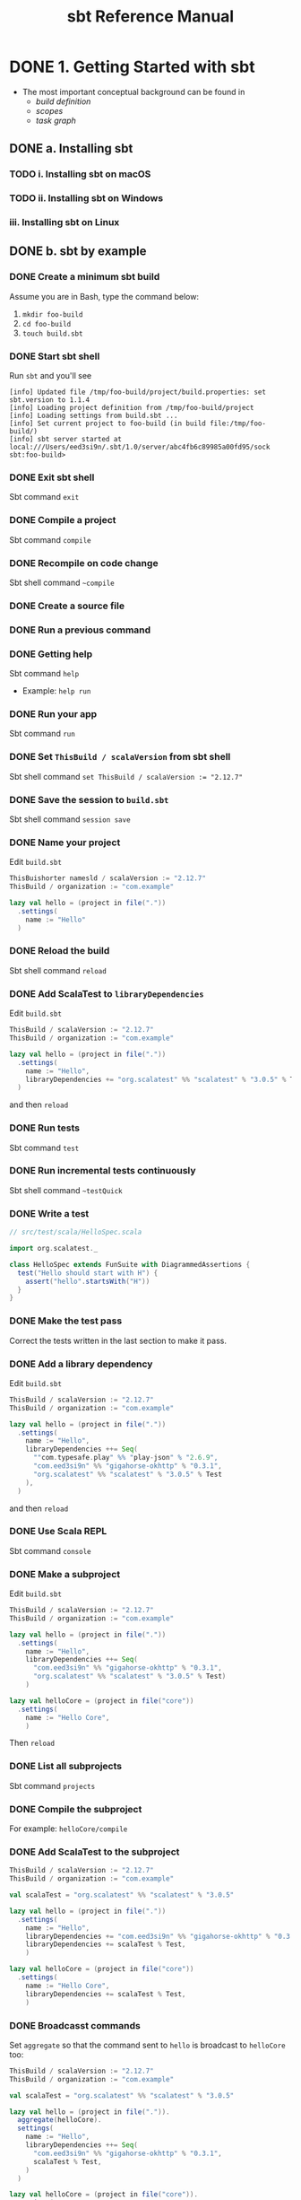 #+TITLE: sbt Reference Manual
#+VERSION: 1.x (1.3.4)
#+STARTUP: entitiespretty

* DONE 1. Getting Started with sbt
  CLOSED: [2017-12-21 Thu 05:26]
  - The most important conceptual background can be found in
    + /build definition/
    + /scopes/
    + /task graph/

** DONE a. Installing sbt
   CLOSED: [2017-12-21 Thu 17:50]
*** TODO i. Installing sbt on macOS
*** TODO ii. Installing sbt on Windows
*** iii. Installing sbt on Linux

** DONE b. sbt by example
   CLOSED: [2019-08-09 Fri 15:17]
*** DONE Create a minimum sbt build
    CLOSED: [2019-08-07 Wed 16:31]
    Assume you are in Bash, type the command below:
    1. ~mkdir foo-build~
    2. ~cd foo-build~
    3. ~touch build.sbt~

*** DONE Start sbt shell
    CLOSED: [2019-08-07 Wed 16:32]
    Run ~sbt~ and you'll see
    #+begin_src text
      [info] Updated file /tmp/foo-build/project/build.properties: set sbt.version to 1.1.4
      [info] Loading project definition from /tmp/foo-build/project
      [info] Loading settings from build.sbt ...
      [info] Set current project to foo-build (in build file:/tmp/foo-build/)
      [info] sbt server started at local:///Users/eed3si9n/.sbt/1.0/server/abc4fb6c89985a00fd95/sock
      sbt:foo-build>
    #+end_src

*** DONE Exit sbt shell
    CLOSED: [2019-08-07 Wed 17:32]
    Sbt command ~exit~

*** DONE Compile a project
    CLOSED: [2019-08-07 Wed 17:32]
    Sbt command ~compile~

*** DONE Recompile on code change
    CLOSED: [2019-08-07 Wed 17:33]
    Sbt shell command ~~compile~

*** DONE Create a source file
    CLOSED: [2019-08-07 Wed 17:34]

*** DONE Run a previous command
    CLOSED: [2019-08-07 Wed 17:34]

*** DONE Getting help
    CLOSED: [2019-08-07 Wed 17:34]
    Sbt command ~help~

    - Example: ~help run~

*** DONE Run your app
    CLOSED: [2019-08-07 Wed 17:35]
    Sbt command ~run~

*** DONE Set ~ThisBuild / scalaVersion~ from sbt shell
    CLOSED: [2019-08-07 Wed 17:35]
    Sbt shell command ~set ThisBuild / scalaVersion := "2.12.7"~

*** DONE Save the session to =build.sbt=
    CLOSED: [2019-08-07 Wed 17:36]
    Sbt shell command ~session save~

*** DONE Name your project
    CLOSED: [2019-08-07 Wed 17:37]
    Edit =build.sbt=
    #+begin_src scala
      ThisBuishorter namesld / scalaVersion := "2.12.7"
      ThisBuild / organization := "com.example"

      lazy val hello = (project in file("."))
        .settings(
          name := "Hello"
        )
    #+end_src

*** DONE Reload the build
    CLOSED: [2019-08-07 Wed 17:39]
    Sbt shell command ~reload~

*** DONE Add ScalaTest to ~libraryDependencies~
    CLOSED: [2019-08-07 Wed 17:41]
    Edit =build.sbt=
    #+begin_src scala
      ThisBuild / scalaVersion := "2.12.7"
      ThisBuild / organization := "com.example"

      lazy val hello = (project in file("."))
        .settings(
          name := "Hello",
          libraryDependencies += "org.scalatest" %% "scalatest" % "3.0.5" % Test,
        )
    #+end_src

    and then ~reload~

*** DONE Run tests
    CLOSED: [2019-08-07 Wed 17:41]
    Sbt command ~test~

*** DONE Run incremental tests continuously
    CLOSED: [2019-08-07 Wed 17:41]
    Sbt shell command ~~testQuick~

*** DONE Write a test
    CLOSED: [2019-08-07 Wed 17:43]
    #+begin_src scala
      // src/test/scala/HelloSpec.scala

      import org.scalatest._

      class HelloSpec extends FunSuite with DiagrammedAssertions {
        test("Hello should start with H") {
          assert("hello".startsWith("H"))
        }
      }
    #+end_src

*** DONE Make the test pass
    CLOSED: [2019-08-07 Wed 17:43]
    Correct the tests written in the last section to make it pass.

*** DONE Add a library dependency
    CLOSED: [2019-08-07 Wed 17:46]
    Edit =build.sbt=
    #+begin_src scala
      ThisBuild / scalaVersion := "2.12.7"
      ThisBuild / organization := "com.example"

      lazy val hello = (project in file("."))
        .settings(
          name := "Hello",
          libraryDependencies ++= Seq(
            ""com.typesafe.play" %% "play-json" % "2.6.9",
            "com.eed3si9n" %% "gigahorse-okhttp" % "0.3.1",
            "org.scalatest" %% "scalatest" % "3.0.5" % Test
          ),
        )
    #+end_src

    and then ~reload~

*** DONE Use Scala REPL
    CLOSED: [2019-08-07 Wed 17:48]
    Sbt command ~console~

*** DONE Make a subproject
    CLOSED: [2019-08-07 Wed 17:49]
    Edit =build.sbt=
    #+begin_src scala
      ThisBuild / scalaVersion := "2.12.7"
      ThisBuild / organization := "com.example"

      lazy val hello = (project in file("."))
        .settings(
          name := "Hello",
          libraryDependencies ++= Seq(
            "com.eed3si9n" %% "gigahorse-okhttp" % "0.3.1",
            "org.scalatest" %% "scalatest" % "3.0.5" % Test)
          )

      lazy val helloCore = (project in file("core"))
        .settings(
          name := "Hello Core",
          )
    #+end_src
    Then ~reload~

*** DONE List all subprojects
    CLOSED: [2019-08-07 Wed 17:50]
    Sbt command ~projects~

*** DONE Compile the subproject
    CLOSED: [2019-08-08 Thu 14:52]
    For example: ~helloCore/compile~

*** DONE Add ScalaTest to the subproject
    CLOSED: [2019-08-08 Thu 14:53]
    #+begin_src scala
      ThisBuild / scalaVersion := "2.12.7"
      ThisBuild / organization := "com.example"

      val scalaTest = "org.scalatest" %% "scalatest" % "3.0.5"

      lazy val hello = (project in file("."))
        .settings(
          name := "Hello",
          libraryDependencies += "com.eed3si9n" %% "gigahorse-okhttp" % "0.3.1",
          libraryDependencies += scalaTest % Test,
          )

      lazy val helloCore = (project in file("core"))
        .settings(
          name := "Hello Core",
          libraryDependencies += scalaTest % Test,
          )
    #+end_src

*** DONE Broadcasst commands
    CLOSED: [2019-08-08 Thu 14:59]
    Set ~aggregate~ so that the command sent to ~hello~ is broadcast to ~helloCore~ too:
    #+begin_src scala
      ThisBuild / scalaVersion := "2.12.7"
      ThisBuild / organization := "com.example"

      val scalaTest = "org.scalatest" %% "scalatest" % "3.0.5"

      lazy val hello = (project in file(".")).
        aggregate(helloCore).
        settings(
          name := "Hello",
          libraryDependencies ++= Seq(
            "com.eed3si9n" %% "gigahorse-okhttp" % "0.3.1",
            scalaTest % Test,
          )
        )

      lazy val helloCore = (project in file("core")).
        settings(
          name := "Hello Core",
          libraryDependencies += scalaTest % Test,
        )
    #+end_src
    After ~reload~, ~testQuick~ now runs on both subprojects.

*** DONE Make hello depend on helloCore
    CLOSED: [2019-08-09 Fri 13:24]
    Add ~dependesOn(...)~ to a project (also move Gigahorse dependency to ~helloCore~):
    #+begin_src scala
      ThisBuild / scalaVersion := "2.12.7"
      ThisBuild / organization := "com.example"

      val scalaTest = "org.scalatest" %% "scalatest" % "3.0.5"

      lazy val hello = (project in file("."))
        .aggregate(helloCore)
        .dependsOn(helloCore)
        .settings(
          name := "Hello",
          libraryDependencies += scalaTest % Test,
          )

      lazy val helloCore = (project in file("core"))
        .settings(
          name := "Hello Core",
          libraryDependencies += "com.eed3si9n" %% "gigahorse-okhttp" % "0.3.1",
          libraryDependencies += scalaTest % Test,
          )
    #+end_src

*** DONE Parse JSON using Play JSON
    CLOSED: [2019-08-09 Fri 13:25]
    Add ~"com.typesafe.play" %% "play-json" % "2.6.9"~
    After ~reload~,
    + add ~core/src/main/scala/example/core/Weather.scala~:
      #+begin_src scala
        package example.core

        import gigahorse._, support.okhttp.Gigahorse
        import scala.concurrent._, duration._
        import play.api.libs.json._

        object Weather {
          lazy val http = Gigahorse.http(Gigahorse.config)

          def weather: Future[String] = {
            val baseUrl = "https://www.metaweather.com/api/location"
            val locUrl = baseUrl + "/search/"
            val weatherUrl = baseUrl + "/%s/"
            val rLoc = Gigahorse.url(locUrl).
              get.
              addQueryString("query" -> "New York")

            import ExecutionContext.Implicits.global

            // TODO: from Jian -- I don't like the `get`'s below
            for {
              loc <- http.run(rLoc, parse)
              woeid = (loc \ 0  \ "woeid").get
              rWeather = Gigahorse.url(weatherUrl format woeid).get
              weather <- http.run(rWeather, parse)
            } yield (weather \\ "weather_state_name")(0).as[String].toLowerCase
          }

          private def parse = Gigahorse.asString andThen Json.parse
        }
      #+end_src

    + change ~src/main/scala/example/Hello.scala~ as follows:
      #+begin_src scala
        package example

        import scala.concurrent._, duration._
        import core.Weather

        object Hello extends App {
          val w = Await.result(Weather.weather, 10.seconds)
          println(s"Hello! The weather in New York is $w.")
          Weather.http.close()
        }
      #+end_src

    + Finally, run it with ~run~.

*** DONE Add sbt-native-packger plugin
    CLOSED: [2019-08-09 Fri 14:28]
    1. Create =project/plugins.sbt=:
       #+begin_src scala
         addSbtPlugin("com.typesafe.sbt" % "sbt-native-packager" % "1.3.4")
       #+end_src

    2. Edit =build.sbt= as follows to add ~JavaAppPackaging~:
       #+begin_src scala
         ThisBuild / scalaVersion := "2.12.7"
         ThisBuild / organization := "com.example"

         val scalaTest = "org.scalatest" %% "scalatest" % "3.0.5"
         val gigahorse = "com.eed3si9n" %% "gigahorse-okhttp" % "0.3.1"
         val playJson  = "com.typesafe.play" %% "play-json" % "2.6.9"

         lazy val hello = (project in file("."))
           .aggregate(helloCore)
           .dependsOn(helloCore)
           .enablePlugins(JavaAppPackaging)
           .settings(
             name := "Hello",
             libraryDependencies += scalaTest % Test,
             )

         lazy val helloCore = (project in file("core"))
           .settings(
             name := "Hello Core",
             libraryDependencies ++= Seq(gigahorse, playJson),
             libraryDependencies += scalaTest % Test,
             )
       #+end_src

*** DONE Reload and create a =.zip= distribution
    CLOSED: [2019-08-09 Fri 14:33]
    ~reload~ and then ~dist~
    Here is how you can run:
    #+begin_src bash
      cd /tmp/someother
      unzip -o -d /tmp/someother /tmp/foo-build/target/universal/hello-0.1.0-SNAPSHOT.zip
      ./hello-0.1.0-SNAPSHOT/bin/hello
    #+end_src

*** DONE Dockerize your app =???=
    CLOSED: [2019-08-09 Fri 14:34]
    1. Sbt command ~Docker/publishLocal~
    2. Run it ~docker run hello:0.1.0-SNAPSHOT~
*** DONE Set the version
    CLOSED: [2019-08-09 Fri 14:38]
    Add ~ThisBuild /version := "0.1.0"~

*** DONE Switch scalaVersion temporarily
    CLOSED: [2019-08-09 Fri 15:01]
    Sbt shell command like ~++2.11.12!~ can force the version.
    Run ~scalaVersion~ to check current version, and you'll see:.
    #+begin_src scala
      scalaVersion
      // [info] helloCore / scalaVersion
      // [info]  2.11.12
      // [info] scalaVersion
      // [info]  2.11.12 scalaVersion
      // [info] 2.12.7
    #+end_src

    The temporary ~scalaVersion~ will go away after ~reload~.
*** DONE Inspect the dist task =???=
    CLOSED: [2019-08-09 Fri 15:13]
    To find out more about ~dist~, try ~help~ and ~inspect~:
    #+begin_src scala
      help dist
      // Creates the distribution packages.

      inspect dist
      // TODO: ???

      inspect tree dist  // Call `inspect` recursively on the dependency tasks
      // [info] dist = Task[java.io.File]
      // [info]   +-Universal / dist = Task[java.io.File]
      // ....
    #+end_src

*** DONE Batch mode
    CLOSED: [2019-08-09 Fri 15:14]
    ~sbt clean "testOnly HelloSpec"~

*** DONE sbt new command
    CLOSED: [2019-08-09 Fri 15:17]
    Quickly setup a simple "Hello world" build.
    ~sbt new sbt/scala-seed.g8~
    It will ask you the project name.

*** DONE Credits
    CLOSED: [2019-08-09 Fri 15:15]
    This page is based on the [[https://www.scalawilliam.com/essential-sbt/][Essential sbt]] tutorial written by William "Scala William" Narmontas.

** DONE c. Directory structure
   CLOSED: [2019-08-09 Fri 15:36]
   - Base directory :: the directory containing the project.

   - Source code :: /sbt/ uses the same directory structure as /Maven/ for source
                    files by default (all paths are relative to the base
                    directory).

     + Source code directory structure
       #+BEGIN_SRC text
         src/
           main/
             resources/
                <files to include in main jar here>
             scala/
                <main Scala sources>
             java/
                <main Java sources>

           test/
             resources
                <files to include in test jar here>
             scala/
                <test Scala sources>
             java/
                <test Java sources>
       #+END_SRC

     + Other directories in ~src/~ will be ignored.
       Additionally, all hidden directories will be ignored.

     + You can also put =.scala= files in the base directory.
       This is usually for small projects.

       =From Jian= I will NEVER do this with project source file. However,
       see below!!!

     + Put =.scala= files in base directory is NOT ONLY an odd trick.
       It becomes relevant later.
       TODO =IMPORTANT=

   - *sbt build definition files*
     =build.sbt= (actually any files named with =.sbt= extension) in the
     project's base directory.

   - *Build support files*
     In addition to =build.sbt=, =project= directory can contain =.scala= files
     that defines helper objects and one-off plugins.
     TODO See /organizing the build/ for more.

   - *Build products*
     Generated files (compiled classes, packaged jars, managed files, caches, and
     documentation) will be written to the =target= directory by default.

   - *Configuring version control*
     Add ~target/~ to =.gitignore=
     _Note:_ =IMPORTANT=-
     + this deliberately has _a trailing ~/~ (to match only directories)_
       and
     + it deliberately has _NO leading ~/~ (to match =project/target/= in
       addition to plain =target/=)_.

** DONE d. Running
   CLOSED: [2019-08-12 Mon 15:33]
   - *sbt shell*
     + Use ~sbt~ command to get into /sbt shell/.

       Inside /sbt shell/, you can type in sbt commands like ~compile~, ~run~,
       etc.

   - *Batch mode*
     In you system shell, type ~sbt~, and then specify a _space-separated list_ of
     /sbt commands/ as arguments.
       If a /sbt command/ needs arguments, enclose this command and its argument
     in quotes as one string, and pass this string as one argument of the ~sbt~
     command. sbt by enclosing them in quotes.

     * For example, ~sbt clean compile "testOnly TestA testB"~. Here we have
       * _THREE commands_
       * the last command ~testOnly~ has _TWO arguments_.

     * NOTE:
       Running in /batch mode/ requires JVM spinup and JIT each time, so your build
       will run _much slower_.

       + For day-to-day coding, we recommend
         - using the /sbt shell/
           or
         - /Continuous build and test feature/ described below.

       + Beginning in sbt 0.13.16, using /batch mode/ in sbt will issue an
         informational startup message,
         #+begin_src text
           [info] Executing in batch mode. For better performance use sbt's shell
           ...
         #+end_src
         =IMPORTANT=
         Use ~supressSbtShellNotification := true~ to supress this!

   - *Continuous build and test*
     + Type in a =~= prefixed prefixed command, and press <Enter>. Then the
       command after =~= will run automatically when one or more source files
       change.

     + Press <Enter> again to stop watching for changes.
       =IMPORTANT=

     + This feature can be used with either /sbt shell/ or /batch mode/.
       =from Jian= ??? Why can I use it in /batch mode/???

     + TODO See /Triggered Execution/ for more details.

   - *Common commands*
     For a more complete list, see /Command Line Reference/.
     | ~clean~	           | Deletes all generated files (in the target directory).   |
     |---------------------+----------------------------------------------------------|
     | ~compile~	         | Compiles the main sources                                |
     |                     | (in src/main/scala and src/main/java directories).       |
     |---------------------+----------------------------------------------------------|
     | ~test~	             | Compiles and runs all tests.                             |
     |---------------------+----------------------------------------------------------|
     | ~console~	         | Starts the Scala interpreter with a classpath            |
     |                     | including the compiled sources and all dependencies.     |
     |                     | To return to sbt, type :quit, Ctrl+D (Unix), or          |
     |                     | Ctrl+Z (Windows).                                        |
     |---------------------+----------------------------------------------------------|
     | ~run <argument>*~	 | Runs the main class for the project in the same          |
     |                     | virtual machine as sbt.                                  |
     |---------------------+----------------------------------------------------------|
     | ~package~	         | Creates a jar file containing the files in               |
     |                     | src/main/resources and the classes compiled from         |
     |                     | src/main/scala and src/main/java.                        |
     |---------------------+----------------------------------------------------------|
     | ~help <command>~	   | Displays detailed help for the specified command.        |
     |                     | If no command is provided, displays brief                |
     |                     | descriptions of all commands.                            |
     |---------------------+----------------------------------------------------------|
     | ~reload~	           | Reloads the build definition                             |
     |                     | (=build.sbt=, =project/*.scala=, =project/*.sbt= files). |
     |                     | Needed if you change the build definition.               |

   - *Tab completion*
     Press <Tab> once to show only a subset of most likely completions.
     Press <Tab> more times to show more verbose choices.

   - *History Commands*
     The sbt shell remembers history, even if you exit sbt and restart it.
     | ~!~	       | Show history command help.                                        |
     | ~!!~	       | Execute the previous command again.                               |
     | ~!:~	       | Show all previous commands.                                       |
     | ~!:n~	     | Show the last ~n~ commands.                                       |
     | ~!n~	       | Execute the command with index ~n~, as shown by the ~!:~ command. |
     | ~!-n~	     | Execute the _nth_ command before this one.                        |
     | ~!string~	 | Execute the most recent command starting with ~string~.           |
     | ~!?string~	 | Execute the most recent command containing ~string~.              |

** TODO e. Build definition
   - This page describes sbt build definitions, including
     + some "theory"
     + the syntax of =build.sbt=.

*** DONE Specifying the sbt version
    CLOSED: [2019-08-12 Mon 16:06]
    If =project/build.sbt= is not present, the sbt launcher will choose an
    _ARBITRARY_ version --
    *this is ALWAYS NOT what you want!!! You should never do this!!!*

*** DONE What is a build definition?
    CLOSED: [2019-08-12 Mon 16:09]
    - build definition :: A set of /projects/ (of type ~Project~).

    - The /build definition/ is defined in =build.sbt=.

    - Because the term /project/ can be ambiguous,
      we often call it /subproject/ in this guide.

    - Example:
      #+BEGIN_SRC scala
        lazy val root = (project in file("."))
          .settings(
            name := "Hello",
            scalaVersion := "2.12.3"
          )
      #+END_SRC
      Each subproject is configured by _key-value pairs_ -- in the example
      above, they are ~name~ and ~scalaVersion~ key-value pairs.

*** TODO How =build.sbt= defines settings
    =build.sbt= defines /subprojects/, which holds a sequence of key-value pairs
    called /setting expressions/ using =build.sbt= *DSL*.
    #+BEGIN_SRC scala
      lazy val root = (project in file("."))
        .settings(
          name         := "Hello",
          organization := "com.example",
          scalaVersion := "2.12.4",
          version      := "0.1.0-SNAPSHOT"
        )
    #+END_SRC
    + A subproject holds a sequence of key-value pairs called /setting expressions/
      using /build.sbt DSL/.

    + _setting expressions (some of them are also called /task expressions/)._
      The name /setting expression/ has wider meaning than /task expression/.
      organization     :=       { "com.example" }
      ------------  ---------   -----------------
           key      operator   (setting/task) body

    + A key is an instance of ~SettingKey[T]~, ~TaskKey[T]~, or ~InputKey[T]~,
      where ~T~ is the expected value type.
      For example, the key ~name~ above is typed to ~SettingKey[String]~.

    + You can use ~val~'s, ~lazy val~'s, and ~def~'s in =build.sbt=.

    + _Top-level objects and classes_ are NOT allowed in =build.sbt=.
      Those should go in the =project/= directory as _Scala source files_.
      =IMPORTANT=

*** TODO Keys
**** Types
      There are _THREE_ flavors of key:
      + ~SettingKey[T]~:
        a key for a value *computed ONCE* (the value is computed _when loading_
        the /subproject/, and kept around).

      + ~TaskKey[T]~:
        a key for a value, called a /task/, that has to be *recomputed EACH
        time*, potentially _with side effects_.

      + ~InputKey[T]~:
        a key for a /task/ that _has command line arguments_ as input.
        TODO Check out /Input Tasks/ for more details.

**** Built-in Keys
      The built-in keys are just fields in an /object/ called ~keys~.
      A =build.sbt= implicitly has an import =sbt.Keys._=

**** Custom Keys
     - Custom keys may be defined with their respective _creation methods_:
       + ~settingKey~
       + ~taskKey~
       + ~inputKey~
       Each /method/ expects the /type/ of the value associated with the key as
       well as a /description/. See the definition below.

     - The name of the key is taken from the ~val~ the key is assigned to.
       For example, to define a key for a new task called ~hello~,
        #+begin_src scala
          lazy val hello = taskKey[Unit]("An example task")
        #+end_src

     - There are ~val~'s and ~def~'s in addition to settings.
       1. Run ~val~'s and ~def~'s _BEFORE_ /settings/ regardless of where they
          are defined in the file.

       2. *Typically, ~lazy val~'s are used instead of ~val~'s to avoid
          initialization order problems.*

**** Task vs Setting keys
      - Define a task with ~TaskKey[T]~.

      - Tasks :: operations such as /compile/ or /package/.

      - /Tasks/
        + may return ~Unit~, OR
        + may return a value related to the /task/.

        For example, ~package~ is a ~TaskKey[File]~ and its value is the jar
        file it creates.

      - Each time you /start a task execution/, for example by typing ~compile~
        at the /interactive sbt prompt/, *sbt will re-run any tasks involved
        EXACTLY _ONCE_.*

**** TODO Defining tasks and settings
***** Types for tasks and settings

**** TODO Keys in sbt shell
**** TODO Imports in =build.sbt=
     TODO

**** DONE Bare =.sbt= build definition
     CLOSED: [2019-08-12 Mon 16:45]
     - Bare style :: write the _settings_ directly into the =build.sbt= file instead
                     of putting them inside a ~.settings(...)~ call.
     - Example:
       #+begin_src scala
         ThisBuild / version := "1.0"
         ThisBuild / scalaVersion := "2.12.8"
       #+end_src

     - This syntax is recommended for ~ThisBuild~ scoped settings and adding plugins.
       TODO See later section about the scoping and the plugins.

**** DONE Adding library dependencies
     CLOSED: [2019-08-12 Mon 16:50]
     Two options:
     1. Drop jars in =lib/= -- /unmanaged depdendencies/

     2. Add in =build.sbt= through ~libraryDependencies~ as /managed depdendencies/.
        Example:
        #+begin_src scala
          val derby = "org.apache.derby" % "derby" % "10.4.1.3"

          ThisBuild / organization := "com.example"
          ThisBuild / scalaVersion := "2.12.8"
          ThisBuild / version      := "0.1.0-SNAPSHOT"

          lazy val root = (project in file("."))
            .settings(
              name := "Hello",
              libraryDependencies += derby
            )
        #+end_src
        - Exaplain the operators:
          + ~+=~: append to the old one
            TODO Task Graph

          + ~%~: construct an Ivy module ID from strings.
            TODO Library depdencencies

** DONE f. Multi-project builds
   CLOSED: [2019-08-13 Tue 15:35]
   This page introduces _multiple subprojects_ in a single build.

*** DONE Multiple subprojects
    CLOSED: [2019-08-13 Tue 14:21]
     Sometimes users may want to _keep multiple related /subprojects/ in a single
     build_, especially _if they depend on one another and you tend to modify them
     together_.

     - Each /subproject/ in a build
       + has its own source directory.
       + generates its own jar file when run ~package~.

     - For example,
       #+BEGIN_SRC scala
         lazy val util = (project in file("util"))
         lazy val core = (project in file("core"))
       #+END_SRC

       If the name of a base directory is the same as the name of the ~val~, it
       can be omitted.
       #+BEGIN_SRC scala
         lazy val util = project
         lazy val core = project
       #+END_SRC
       + The capacility of the expressiveness is limited by the allowed identifier
         in Scala -- we often want the subproject directory name in the pattern
         of hyphen connected words, but _hyphen_ is not a legal Scala identifier
         character.

**** DONE Build-wide settings
     CLOSED: [2019-08-13 Tue 14:17]
     - Q :: How to factor out common setting across multiple projects?

     - A :: Define the settings scoped to ~ThisBuild~. There are some limitations:
       + the RHS needs to be
         * a pure value
           OR
         * /settings/ scoped to ~Global~ or ~ThisBuild~ TODO What is ~Global~
           =from Jian= my understanding: you can't make forward refererces to
           get values not defined in this or an outer scope.

       + There are no default settings to subprojects. TODO See *Scopes*

     - Example:
       Set the common settings once, and make it affect build-wide settings,
       including all subprojects.
       #+begin_src scala
         ThisBuild / organization := "com.example"
         ThisBuild / version      := "0.1.0-SNAPSHOT"
         ThisBuild / scalaVersion := "2.12.8"

         lazy val core = (project in file("core")).
           settings(
             // other settings
           )


         lazy val util = (project in file("util")).
           settings(
             // other settings
           )
       #+end_src

**** DONE Common settings
     CLOSED: [2019-08-13 Tue 14:21]
     - Another way to factor out _common settings_ across multiple projects is to
       + create a sequence named ~commonSeettings~
         AND
       + call ~settings~ method _on EACH project_.

     - Example:
       #+begin_src scala
         lazy val commonSettings = Seq(
           organization := "com.example",
           version := "0.1.0-SNAPSHOT",
           scalaVersion := "2.12.4"
         )

         lazy val core = (project in file("core")).
           settings(
             commonSettings,
             // other settings
           )

         lazy val util = (project in file("util")).
           settings(
             commonSettings,
             // other settings
           )
       #+end_src

*** DONE Dependencies
    CLOSED: [2019-08-13 Tue 15:20]
    /Subprojects/ _in one build_ can be
    - completely independent of one another.
      OR
    - related to one another by _TWO_ kinds of dependencies:
      + ~aggregate~
      + /classpath/

**** Aggregation
     - Aggregation :: running a task on the _aggregate project_ will also run it
                      on the _aggregated projects_.

     - For example,
       #+BEGIN_SRC scala
         lazy val root = (project in file("."))
           .aggregate(util, core)

         lazy val util = (project in file("util"))
         lazy val core = (project in file("core"))
       #+END_SRC
       + When you run ~compile~ in the sbt shell (by default, you are in the
         ~root~ subproject),
         _all three projects will be compiled_.

       + If you want to compile one /subproject/ that being aggregated, rather
         than the ~root~, you need to
         1. use ~project <project name>~ to switch to that /subproject/
         2. ~compile~

     - /aggregation/ will run the aggregated tasks *in parallel and with no
       defined ordering between them*.

     - Control aggregation per-task
       For example, avoid aggregating the ~update~ task:
       #+BEGIN_SRC scala
         lazy val root = (project in file("."))
           .aggregate(util, core)
           .settings(
             update / aggregate := false
           )

         lazy val util = (project in file("util"))
         lazy val core = (project in file("core"))
       #+END_SRC
       + ~update / aggregate~ is the aggregate key scoped to the ~update~ task.
         TODO See *scopes*.

**** Classpath dependencies
     #+begin_src scala
     lazy val core = project.dependsOn(util)
     #+end_src
     ~dependsOn~ can have multiple arguments.

***** Per-configuration classpath dependencies*
      - ~foo.dependsOn(bar)~ means that _the /compile configuration/ in ~foo~
        depends on the /compile configuration/ in ~bar~._

        This can be written explicitly as:
        ~foo.dependsOn(bar % "compile -> compile")~, where the ~-> compile~
        part can be ignored, which is the default, no matter what before the
        ~->~.

      - A useful declaration is ~test->test~.
        This allows you to put utility code for testing in ~bar/src/test/scala~
        and then use that code in ~foo/src/test/scala~, for example.

      - There can be multiple configurations for a dependency, separated by
        semicolons. For example,
        ~dependsOn(bar % "test->test; compile->compile")~.

      - =TODO= =From Jian=
        Can I put spaces around ~->~???

**** Inter-project dependencies TODO =NOT-often-used!!!=

*** TODO Default root project
    If a project is NOT defined for the root directory in the build,
    sbt creates a default one that aggregates all other projects in the build.

*** DONE Navigating projects interactively
    CLOSED: [2019-08-13 Tue 15:34]
    - Use ~projects~ to list all /subprojects/, including the /root project/.
      =From Jian= Remember? In this document, /project/ and /subproject/ are
      exchangeable.

    - When you start a /sbt shell/, *the /root project/ is selected by default.*

    - Run a command on a specific subproject:
      + Use ~project <projectName>~ to select that a specific subproject.
        And then, run command like ~compile~.

      + When you are in /subproject/ ~A~, you can run the command in another
        /subproject/ with the syntax ~subProjectID/command~

*** DONE Common code
    CLOSED: [2019-08-13 Tue 15:32]
   *The definitions in =.sbt= files are not visible in other =.sbt= files.*

   In order to share code between =.sbt= files,
   define one or more =.scala= files in the =project/= directory of the /build
   root/.

   - TODO See *organizing the build* for details.

** TODO g. Task graph =RE-READ=
   Continuing from /build definition/, this page explains =build.sbt= definition
   in more detail.

   - RATHER THAN thinking of settings as _key-value pairs_,
     a better analogy would be to think of it as a /DAG/ of /tasks/ where the
     _edges denote /happens-before/._
     *Let's call this the /task graph/.*

*** DONE Terminology
    CLOSED: [2019-08-13 Tue 15:59]
     Review:
     + Setting/Task expression :: entry inside ~.settings(...)~.

     + Key :: LHS of ~:=~ in a /setting\slash{}task expression/.
              It could be a ~SettingKey[A]~, a ~TaskKey[A]~, or an ~InputKey[A]~.

     + Setting :: Defined by a /setting expression/ with ~SettingKey[A]~.
                  The value is calculated _ONCE during load_.

     + Task :: Defined by a /task expression/ with ~TaskKey[A]~.
               The value is calculated _EACH TIME it is invoked_.

*** TODO Declaring dependency to other tasks
    =IMPORTANT= *This is very tricky!!!!!*

    - _In =build.sbt= DSL_, we use ~.value~ /method/ to _express the dependency
      to another /task/ or /setting/._

    - The ~value~ /method/ is special (explained later) and *may ONLY* be called
      in the argument to ~:=~ (or, ~+=~ or ~++=~, which we'll see later).
      (TODO =From Jian= WHY *may ONLY*?)

    - Example
      *Note*: The values calculated below are nonsensical for ~scalaOptions~,
              and it's just for demonstration purpose only:
      #+begin_src scala
        // build.sbt
        val scalacOptions = taskKey[Seq[String]]("Options for the Scala compiler.")
        val update = taskKey[UpdateReport]("Resolves and optionally retrieves dependencies, producing a report.")
        val clean = taskKey[Unit]("Deletes files produced by the build, such as generated sources, compiled classes, and task caches.")

        scalacOptions := {
          val ur = update.value  // `update` task happens-before `scalacOptions`
          val x = clean.value    // `clean` task happens-before `scalacOptions`
          // ---- `scalacOptions` begins here ----
          ur.allConfigurations.take(3)
        }
      #+end_src
      + ~update.value~ and ~clean.value~ declare /task dependencies/, whereas
        ~ur.allConfigurations.take(3)~ is the body of the /task/.

      + ~.value~ is *NOT a normal Scala method call*.
        =build.sbt= DSL uses a _macro_ to _lift these outside of the task body_.
        Both ~update~ and ~clean~ /tasks/ are completed by the time task engine
        evaluates the opening ~{~ of ~scalacOptions~ _regardless of which line
        it appears in the body_.

        For example,
        * #1
          #+BEGIN_SRC scala
            lazy val root = (project in file(".")).
              settings(
                name := "Hello",
                organization := "com.example",
                scalaVersion := "2.12.4",
                version := "0.1.0-SNAPSHOT",
                scalacOptions := {
                  val out = clean.value  // `clean` task happens-before `scalacOptions`
                  val log = out.log
                  log.info("123")
                  val ur = update.value  // `update` task happens-before `scalacOptions`
                  log.info("456")
                  ur.allConfigurations.take(3)
                }
              )

            // > scalacOptions
            // [info] Updating {file:/xxx/}root...
            // [info] Resolving jline#jline;2.14.1 ...
            // [info] Done updating.
            // [info] 123
            // [info] 456
            // [success] Total time: 0 s, completed Jan 2, 2017 10:38:24 PM
          #+END_SRC
          From the out, it looks like run ~streams~ and ~update~ before the ~{~
          of ~scalacOptions~

        * #2
          #+BEGIN_SRC scala
            lazy val root = (project in file("."))
              .settings(
                name := "Hello",
                organization := "com.example",
                scalaVersion := "2.12.4",
                version := "0.1.0-SNAPSHOT",
                scalacOptions := {
                  val ur = update.value  // update task happens-before scalacOptions
                  if (false) {
                    val x = clean.value  // clean task happens-before scalacOptions
                  }
                  ur.allConfigurations.take(3)
                }
              )

            // > run
            // [info] Updating {file:/xxx/}root...
            // [info] Resolving jline#jline;2.14.1 ...
            // [info] Done updating.
            // [info] Compiling 1 Scala source to /Users/eugene/work/quick-test/task-graph/target/scala-2.12/classes...
            // [info] Running example.Hello
            // hello
            // [success] Total time: 0 s, completed Jan 2, 2017 10:45:19 PM

            // > scalacOptions
            // [info] Updating {file:/xxx/}root...
            // [info] Resolving jline#jline;2.14.1 ...
            // [info] Done updating.
            // [success] Total time: 0 s, completed Jan 2, 2017 10:45:23 PM
          #+END_SRC
          Now if you check for =target/scala-2.12/classes/=, it won't exist
          because ~clean~ task has run even though it is inside the
          ~if (false)~.

      + =IMPORTANT=
        NO guarantee about the ordering of ~update~ and ~clean~ /tasks/.
        Can be
        * ~update~ before ~clean~
        * ~clean~ before ~update~
        * in parallel

*** Inlining ~.value~ calls
    - Because of the specialty of ~.value~,
      _until you're familiar with =build.sbt=,_ we recommend you *put all
      ~.value~ calls at the top of the task body.*

    - Inlining ~.value~ to simplify code:
      #+BEGIN_SRC scala
        scalaOptions := {
          val x = clean.value
          update.value.allConfigurations.take(3)
        }
      #+END_SRC
      You can use this to simplify the code of your build, and then you don't
      need to give a name to ~update.value~ in this example.

    - *CAUTION*:
      =From Jian= I don't think this is a good feature. I'll never use inlining in
      any formal projects.


**** Inspecting the task
     From the output of ~inspect <task name>~, you can find the dependencies
     information.

**** Defining a task that depends on other settings
     - Example,
       #+begin_src scala
         lazy val root = (project in file("."))
           .settings(
             name := "Hello",
             organization := "com.example",
             scalaVersion := "2.12.4",
             version := "0.1.0-SNAPSHOT",
             scalacOptions := List("-encoding", "utf8", "-Xfatal-warnings", "-deprecation", "-unchecked"),
             scalacOptions := {
               val old = scalacOptions.value
               scalaBinaryVersion.value match {
                 case "2.12" => old
                 case _      => old filterNot (Set("-Xfatal-warnings", "-deprecation").apply)
               }
             }
           )

         // > show scalacOptions
         // [info] * -encoding
         // [info] * utf8
         // [info] * -Xfatal-warnings
         // [info] * -deprecation
         // [info] * -unchecked
         // [success] Total time: 0 s, completed Jan 2, 2017 11:44:44 PM
         //
         // > ++2.11.8!
         // [info] Forcing Scala version to 2.11.8 on all projects.
         // [info] Reapplying settings...
         // [info] Set current project to Hello (in build file:/xxx/)
         //
         // > show scalacOptions
         // [info] * -encoding
         // [info] * utf8
         // [info] * -unchecked
         // [success] Total time: 0 s, completed Jan 2, 2017 11:44:51 PM
       #+end_src
       The ~++2.11.8!~ command can force the Scala version choice on all
       projects.

        * A /task key/ can depend on /a setting key/, if two keys have the same
          value type.
          #+BEGIN_SRC scala
            val scalacOptions = taskKey[Seq[String]]("Options for the Scala compiler.")
            val checksums = settingKey[Seq[String]]("The list of checksums to generate and to verify for dependencies.")

            scalacOptions := checksums.value

            // Illegal
            checksums := scalacOptions.value
          #+END_SRC

          There is _NO way to go the other direction_ -- a /task key/ cannot depend
          on a /setting key/.

      + *Defining a setting that depends on other settings*
        For example,
        #+BEGIN_SRC scala
          scalaSource in Compile := {
            val old = (scalaSource in Compile).value
            scalaBinaryVersion.value match {
              case "2.11" => baseDirectory.value / "src-2.11" / "main" / "scala"
              case _      => old
            }
          }
        #+END_SRC
        This rewires ~scalaSource~ in ~Compile~ key to a different directory only
        when ~scalaBinaryVersion~ is "2.11".

    - *What's the point of the =build.sbt= DSL?*
      + *Intro to Make*
      + *Rake*
      + *Benefits of hybrid flow-based programming*
        1. De-duplication
           =???=

        2. Parallel
           The task engine can schedule mutually non-dependent tasks in parallel.

        3. The separation of concern and the flexibility.
           * Use the task graph to wire the tasks together, while

           * /sbt/ and /plugins/ can provide various features such as
             _compilation_ and _library dependency management_ as functions that
             can be reused.

    - *Summary*

** TODO h. Scopes
*** The whole story about keys
*** Scope axes
**** Scoping by the subproject axis
**** Scoping by the configuration axis
**** Scoping by Task axis
**** Zero scope component

*** Referring to scopes in a build definition
*** Referring to scoped keys from the sbt shell
*** Examples of scoped key notation
*** Inspecting scopes
*** When to specify a scope
*** Build-level settings
*** Scope delegation

** TODO i. Appending values
   - *Appending to previous values:* ~+=~ and ~++=~
     + When the value type, i.e. the ~T~ in ~SettingKey[T]~, is a sequence, we
       have _TWO_ more operations (besides ~:=~):
       * ~+=~ will append a single element to the sequence.

       * ~++=~ will concatenate another sequence.

     + For example,
       #+BEGIN_SRC scala
         // Use `+=`
         sourceDirectories in Compile += new File("source")
         // // Or
         sourceDirectories in Compile += file("source")


         // Use `++=`
         sourceDirectories in Compile ++= Seq(file("sources1"), file("sources2"))
       #+END_SRC


     + *When settings are undefined*
       * Whenever a setting uses ~:=~, ~+=~, or ~++=~ to create a dependency, the
         value it depends on must exist. Or else, sbt will complain
         "Reference to undefined setting". Pay attention to the /scope/.

     + *Tasks based on other keys' values* =TODO= =???=
       ~Def.task~

   - *Appending with dependencies:* ~+=~ and ~++=~
     Example,
     ~cleanFiles += file("coverage-report-" + name.value + ".txt")~

** TODO j. Scope delegation (~.value~ lookup)
   - *Scope delegation rules*
   - *Rule 1: Scope axis precedence*
   - *Rule 2: The task axis delegation*
   - *Rule 3: The configuration axis search path*
   - *Rule 4: The subproject axis search path*
   - *Inspect command lists the delegates*
   - ~.value~ *lookup vs dynamic dispatch*

** DONE k. Library dependencies
   CLOSED: [2017-12-20 Wed 14:44]
   - Library dependencies can be added in _TWO_ ways:
     + unmanaged dependencies :: jars dropped into the =lib= directory.

     + managed dependencies :: packages configured in the build definition and
          downloaded automatically from repositories.

   - *Unmanaged dependencies*
     + If you want the simplest use of /unmanaged dependencies/, there's NOTHING
       to add to =build.sbt=, just put jar's in the =lib= directory in your
       project.

     + /Dependencies/ in =lib= go on all the /classpaths/ (for ~compile~, ~test~,
       ~run~, and ~console~).

       If you wanted to change the /classpath/ for just one of those, you would
       adjust ~dependencyClasspath in Compile~ or
       ~dependencyClasspath in Runtime~ for example.

     + If you want, you can change ~unmanagedBase~ key to use a different
       directory rather than =lib=. For example, use =custom_lib= instead:
       ~unmanagedBase := baseDirectory.value / "custom_lib"~
       Here ~baseDirectory~ is the project root directory.

     + ~unmanagedJars~ task: lists the jars from the ~unmanagedBase~ directory.

     + If you need to use multiple directories for /unmanaged packages/, you
       might need to replace the whole ~unmanagedJars~ task with the one that can
       do something to help you. e.g. empty the list for ~Compile~ configuration
       regardless of the files in =lib= directory:
       ~unmanagedJars in Compile := Seq.empty[sbt.Attributed[java.io.File]]~

   - *Managed Dependencies*
     + *The ~libraryDependencies~ key*
       * ~libraryDependencies~ is declared in ~sbt.Keys~ as
         ~val libraryDependencies = settingKey[Seq[ModuleID]]("Declares managed dependencies.")~

       * Add a dependency:
         - ~libraryDependencies += groupID % artifactID % revision~

         - ~libraryDependencies += groupID % artifactID % revision % configuration~
           The ~configuration~ above can be
           + a string
             OR
           + a ~Configuration~ val

       * ~%~ can help to convert a string to ~ModuleID~ to satisfy the
         declaration of ~libraryDependencies~

     + For example, type
       ~libraryDependencies += "org.apache.derby" % "derby" % "10.4.1.3"~ into
       =build.sbt= and then ~update~, sbt should download Debry to
       ~/.ivy2/cache/org.apache.derby/~

       Note: you actually rarely type ~update~ command for _TWO_ reasons
       - ~compile~ depends on ~update~, when you call ~compile~ related tasks,
         ~update~ will be run automatically.

       - IDEs like Intellij idea can be configured to run ~update~ when they
         detect the change of =build.sbt=

     + You can also use ~++=~, and you rarely use ~:=~

     + *Getting the right Scala version with* ~%%~
       ~%%~ is a shortcut. If ~scalaVersion~ for your build is set to 2.11.1, the
       two lines below are equivalent:
       * ~libraryDependencies += "org.scala-tools" % "scala-stm_2.11.1" % "0.3"~
       * ~libraryDependencies += "org.scala-tools" %% "scala-stm" % "0.3"~

       many dependencies are compiled for multiple Scala versions, and you’d like
       to get the one that matches your project to ensure binary compatibility.

       * =TODO= See /Cross Building/ for more details.

     + *Ivy revisions*
       =TODO= See the /Ivy revisions/ documentation for details. =TODO=

       The revision does NOT have to be a single fixed version.
       You can specify ~"latest.integration"~, ~"2.9.+"~, or ~"[1.0,)"~.

     + *Resolvers*
       * /sbt/ uses the standard Maven2 repository by default.

       * If this CANNOT cover all your cases, you'll have to add a /resolver/ to
         help Ivy find it. The pattern is ~resolvers += <name> at <location>~.
         For example,
         ~resolvers += "Sonatype OSS Snapshots" at "https://oss.sonatype.org/content/repositories/snapshots"~

       * This key is defined in ~sbt.Keys~:
         ~val resolvers = settingKey[Seq[Resolver]]("The user-defined additional resolvers for automatically managed dependencies.")~

       * If you want to search your local Maven repository
         ~resolvers += "Local Maven Repository" at "file://" + Path.userHome.absolutePath + "/.m2/repository"~
         or, for convenience:
         ~resolvers += Resolver.mavenLocal~

       * See /Resolvers/ for details on defining other types of repositories.

     + *Overriding default resolvers*
       * ~resolvers~ does NOT contain the /default resolvers/;
         only additional ones added by your build definition.

       * sbt combines ~resolvers~ with some /default repositories/ to form
         ~externalResolvers~.

       * To _change_ or _remove_ the /default resolvers/, you would need to
         _OVERRIDE_ ~externalResolvers~ instead of ~resolvervs~.

     + *Per-configuration dependencies*
       Often some dependencies (like ~ScalaCheck~, ~Specs2~, and ~ScalaTest~) are
       used by your test code (by default in =src/test/scala=, which is compiled
       by the ~Test~ configuration) but NOT your main code.

       * If you want a dependency to show up in the /classpath/ ONLY for the
         ~Test~ configuration and NOT the ~Compile~ configuration, add ~% "test"~
         like this:
         ~libraryDependencies += "org.apache.derby" % "derby" % "10.4.1.3" % "test"~

       * You may also use the _type-safe version_ of ~Test~ configuration as
         follows:
         ~libraryDependencies += "org.apache.derby" % "derby" % "10.4.1.3" % Test~

       * After doing this,
         this library is NOT listed in ~compile:dependencyClasspath~,
         but it is listed ~test:dependencyClasspath~

** DONE l. Using plugins =TODO= =A lot of questions=
   CLOSED: [2017-12-21 Thu 03:44]
   - *What is a plugin?*
     A plugin extends the build definition, most commonly by adding _NEW_
     /settings/. The new settings could be _NEW_ /tasks/.

     For example, a plugin could add a ~codeCoverage~ task which would
     generate a test coverage report.

   - *Declaring a plugin*
     + If your project is in directory =hello=, and you’re adding /sbt-site
       plugin/ to the build definition, create =hello/project/site.sbt= and
       declare the plugin dependency by passing the plugin's /Ivy module ID/ to
       ~addSbtPlugin~:
       ~addSbtPlugin("com.typesafe.sbt" % "sbt-site" % "0.7.0")~

     + If add /sbt-assembly/ (=TODO= ???), create =hello/project/assembly.sbt=
       with the following:
       ~addSbtPlugin("com.eed3si9n" % "sbt-assembly" % "0.11.2")~

     + If not located on one of the default repositories =TODO= =???=
       ~resolvers += Resolver.sonatypeRepo("public")~

     + =TODO= See next section.

   - *Enabling and disabling auto plugins*
     + =TODO=
       As of _sbt 0.13.5_, there is a new /auto plugins/ feature that enables
       plugins to automatically, and safely, ensure their settings and
       dependencies are on a project.

       Many /auto plugins/ should have their default settings automatically,
       however _some may require explicit enablement_. For example,
       #+BEGIN_SRC scala
         lazy val util = (project in file("util"))
           .enablePlugins(FooPlugin, BarPlugin)
           .settings(
             name := "hello-util"
           )
       #+END_SRC

       * ~enablePlugins~ method :: it allows projects to explicitly define the
            /auto plugins/ they wish to consume.
            =TODO= =???=

     + ~disablePlugins~ method :: exclude plugins in some project.
       * For example, remove ~IvyPlugin~ /settings/ from ~util~
         #+BEGIN_SRC scala
           lazy val util = (project in file("util"))
             .enablePlugins(FooPlugin, BarPlugin)
             .disablePlugins(plugins.IvyPlugin)
             .settings(
               name := "hello-util"
             )
         #+END_SRC

     + /Auto plugins/ _should document whether they need to be explicitly enabled_.
       =TODO= =IMPORTANT=

     + Run the ~plugins~ command to list the enabled auto plugins.
       For example,
       #+BEGIN_SRC text
         > plugins
         In file:/home/jsuereth/projects/sbt/test-ivy-issues/
                 sbt.plugins.IvyPlugin: enabled in scala-sbt-org
                 sbt.plugins.JvmPlugin: enabled in scala-sbt-org
                 sbt.plugins.CorePlugin: enabled in scala-sbt-org
                 sbt.plugins.JUnitXmlReportPlugin: enabled in scala-sbt-org
       #+END_SRC

       This output is showing that the /sbt default plugins/ are all _enabled_.

       * sbt’s default settings are provided via three plugins: =TODO= =???=
         - ~CorePlugin~:
           Provides the core parallelism controls for tasks.

         - ~IvyPlugin~:
           Provides the mechanisms to publish/resolve modules.

         - ~JvmPlugin~:
           Provides the mechanisms to compile/test/run/package Java/Scala projects.

       In addition, ~JUnitXmlReportPlugin~ provides an experimental support for
       generating /junit-xml/.

     + Older non-auto plugins often require settings to be added explicitly. The
       plugin documentation will indicate how to configure it, but typically for
       older plugins this involves adding the base settings for the plugin and
       customizing as necessary.

       For example, for the sbt-site plugin, create =site.sbt= with the following
       content ~site.settings~ to enable it for that project.

       If there is multiple projects, add it to a specific one:
       #+BEGIN_SRC scala
         // don't use the site plugin for the `util` project
         lazy val util = (project in file("util"))

         // enable the site plugin for the `core` project
         lazy val core = (project in file("core"))
           .settings(site.settings)
       #+END_SRC

   - *Global plugins*
     Plugins can be installed for _ALL_ your projects at once by declaring them
     in =~/.sbt/1.0/plugins/= (=From Jian= I think this =1.0= is the main
     version number of sbt. Am I right???).

     Roughly speaking, any =.sbt= or =.scala= in this directory behaves as if they
     were in the =project/= directory for _ALL_ projects.

     + One thing you can, but you should use sparingly:
       create =build.sbt= in this global directory, and put ~addSbtPlugin~
       expressions in it to add plugins to all your projects at once.

       Use this feature you increase the dependency on the machine environment,
       which is _NOT good_.

   - *Available Plugins* =TODO= =Links=
     =TODO= A link in this document to a list of available plugins.

     + Some especially popular plugins are:
       * those for IDEs (to import an sbt project into your IDE)
       * those supporting web frameworks, such as /xsbt-web-plugin/.

     + See the *Plugins* section for More details

     + See the *Plugins-Best-Practices* section for More details.

** DONE m. Custom settings and tasks
   CLOSED: [2017-12-21 Thu 17:50]
   This page gets you started _creating_ your own /settings/ and /tasks/.

   - *Defining a key*
     - /Keys/ have one of _THREE types_:
       + ~SettingKey~ (read /.sbt build definition/)
       + ~TaskKey~ (read /.sbt build definition/)
       + ~InputKey~ (read /Input Tasks/ page)

     - =TODO= =Something Wrong???=
       This document says
       #+BEGIN_QUOTE
       The key constructors have two string parameters:
       the name of the key (like "scalaVersion") and
       a documentation string (like "The version of scala used for building.").
       #+END_QUOTE

       However, the definition is in this form
       ~val scalaVersion = settingKey[String]("The version of scala used for building.")~

     - Keys may be defined in an =.sbt= file, a =.scala= file, or in an /auto
       plugin/. Any ~val~'s found under ~autoImport~ object of an enabled /auto
       plugin/ will be imported automatically into your =.sbt= files.

   - *Implementing a task*
     - Use ~:=~ to associate some code with the task key.
       For example,
       #+BEGIN_SRC scala
         val sampleStringTask = taskKey[String]("A sample string task.")
         val sampleIntTask = taskKey[Int]("A sample int task.")

         lazy val commonSettings = Seq(
           organization := "com.example",
           version := "0.1.0-SNAPSHOT"
         )

         lazy val library = (project in file("library"))
           .settings(
             commonSettings,
             sampleStringTask := System.getProperty("user.home"),
             sampleIntTask := {
               val sum = 1 + 2
               println("sum: " + sum)
               sum
             }
           )
       #+END_SRC

     - The hardest part about implementing /tasks/ is often NOT sbt-specific;
       /tasks/ are just Scala code.

   - *Execution semantics of tasks*
     By /execution semantics/, we mean exactly _WHEN_ these /tasks/ are evaluated

     Assume ~startServer~ and ~stopServer~ are two /tasks/, you
     Put the callings of their ~value~ methods in order WON'T make them run _in
     order_. This is the property of /tasks/.

     We can do this in two ways:

     + *Cleanup task*
       The last operation should become the task that depends on other
       intermediate tasks. For instance ~stopServer~ should depend on
       ~sampleStringTask~, _at which point ~stopServer~ should be the
       ~sampleStringTask~._

       =From Jian= WHY NOT name the last ~sampleStringTask~ as ~stopServer~, and
       set its dependencies as ~sampleStringTask~?

       #+BEGIN_SRC scala
         val startServer = taskKey[Unit]("start server")
         val stopServer = taskKey[Unit]("stop server")
         val sampleIntTask = taskKey[Int]("A sample int task.")
         val sampleStringTask = taskKey[String]("A sample string task.")

         lazy val commonSettings = Seq(
           organization := "com.example",
           version := "0.1.0-SNAPSHOT"
         )

         lazy val library = (project in file("library"))
           .settings(
             commonSettings,
             startServer := {
               println("starting...")
               Thread.sleep(500)
             },
             sampleIntTask := {
               startServer.value
               val sum = 1 + 2
               println("sum: " + sum)
               sum
             },
             sampleStringTask := {
               startServer.value
               val s = sampleIntTask.value.toString
               println("s: " + s)
               s
             },
             sampleStringTask := {
               val old = sampleStringTask.value
               println("stopping...")
               Thread.sleep(500)
               old
             }
           )
       #+END_SRC

     + *Use plain Scala*
       You can also use plain scala to force the order.
       Scala program plain method calls follow /sequential semantics/.

       However, plain scala code won't implement deduplication, so you have to be
       careful about that.

   - *Turn them into plugins*
     =TODO=
     It's very easy to create a plugin, as /teased earlier/ and /discussed at
     more length here/.

** DONE n. Organizing the build
   CLOSED: [2017-12-21 Thu 05:20]
   - *sbt is recursive*
     + =TODO= =TODO= =TODO=

     + Any time files ending in =.scala= or =.sbt= are used, naming them
       =build.sbt= and =Dependencies.scala= are _conventions_ ONLY.
       This also means that multiple files are allowed.

   - *Tracking dependencies in one place*
     + =project/Dependencies.scala=
       #+BEGIN_SRC scala
         import sbt._

         object Dependencies {
           // Versions
           lazy val akkaVersion = "2.3.8"

           // Libraries
           val akkaActor = "com.typesafe.akka" %% "akka-actor" % akkaVersion
           val akkaCluster = "com.typesafe.akka" %% "akka-cluster" % akkaVersion
           val specs2core = "org.specs2" %% "specs2-core" % "2.4.17"

           // Projects
           val backendDeps =
             Seq(akkaActor, specs2core % Test)
         }
       #+END_SRC

     + =build.sbt=
       #+BEGIN_SRC scala
         import Dependencies._

         lazy val commonSettings = Seq(
           version := "0.1.0",
           scalaVersion := "2.12.4"
         )

         lazy val backend = (project in file("backend"))
           .settings(
             commonSettings,
             libraryDependencies ++= backendDeps
           )
       #+END_SRC

   - *When to use =.scala= files*
     The recommended approach:
     + define _MOST settings_ in a multi-project =build.sbt= file

     + using =project/*.scala= files for
       * _task implementations_
       * share values, such as keys.

     + The use of =.scala= files also depends on how comfortable you or your team
       are with Scala.

   - *Defining auto plugins* =TODO=
     For more advanced users,
     another way of organizing your build is to define one-off /auto plugins/ in
     =project/*.scala=. By defining /triggered plugins/ =TODO= =???=,
     /auto plugins/ can be used as a convenient way to inject custom tasks and
     commands across all /subprojects/.

** TODO o. Getting Started summary =Important=
   - *sbt: The Core Concepts*
     =RE-READ= this list

   - *Advanced Notes*

* TODO 2. General Information
  This part of the documentation has project "meta-information” such as where to
  + where to get help
  + where to find source code
  + how to contribute.

** a. Credits
** b. Community Plugins
*** Community Ivy Repository
*** Cross building plugins from sbt 0.13
*** Plugins available for sbt 1.0 (including RC-x)
**** Code formatter plugins
**** Documentation plugins
**** One jar plugins
**** Release plugins
**** Deployment integration plugins
**** Utility and system plugins
**** IDE integration plugins
**** Test plugins
**** Library dependency plugins
**** Web and frontend development plugins
**** Database plugins
**** Framework-specific plugins
**** Code generator plugins
**** Static code analysis plugins
**** code coverage plugins
**** Create new project plugins
**** In-house plugins
**** Verification plugins
**** Language support plugins

** c. Community Repository Policy
** d. Bintray For Plugins
*** Create an Open Source Distribution account on Bintray
*** Create a repository for your sbt plugins
*** Add the sbt-bintray plugin to your build
*** Make a release
*** Linking your package to the sbt organization
*** Linking your package to the sbt organization (sbt org admins)
*** Publishing your plugin to a private repository
*** Summary

** e. Setup Notes
*** Do not put ~sbt-launch.jar~ on your classpath
*** Terminal encoding
*** JVM heap, permgen, and stack sizes
*** Boot directory
*** HTTP/HTTPS/FTP Proxy

** f. Using Sonatype
*** Sonatype setup
*** sbt setup
**** step 1: PGP Signatures
**** step 2: sbt-pgp
**** step 3: Credentials
**** step 4: Configure =build.sbt=
**** step 5: Publishing

*** Optional steps
**** sbt-sonatype
**** Publishing tips
**** Integrate with the release process

** g. Contributing to sbt
*** Documentation

** h. Changes
*** TODO i. Migrating from sbt 0.13.x
*** TODO ii. sbt 1.3.x releases
*** TODO iii. sbt 1.2.x releases
*** TODO iv. sbt 1.1.x releases
*** TODO v. sbt 1.0.x releases

* TODO 3. Detailed Topics
** a. Using sbt
***    i. Command Line Reference
***   ii. Console Project
***  iii. Cross-building
***   iv. Interacting with the Configuration System
***    v. Triggered Execution
***   vi. Scripts, REPL, and Dependencies
***  vii. sbt Server
*** viii. Understanding Incremental Recompilation

** b. Configuration
***    i. Classpaths, sources, and resources
***   ii. Compiler Plugin Support
***  iii. Configuring Scala
***   iv. Forking
***    v. Global Settings
***   vi. Java Sources
***  vii. Mapping Files
*** viii. Local Scala
***   ix. Macro Projects
***    x. Paths
***   xi. Parallel Execution
***  xii. External Processes
*** xiii. Running Project Code
***  xiv. Testing
***   xv. In process class loading
***  xvi. Globs

** c. Dependency Management
***    i. Artifacts
***   ii. Dependency Management Flow
***  iii. Library Management
***   iv. Proxy Repositories
***    v. Publishing
***   vi. Resolvers
***  vii. Update Report
*** viii. Cached Resolution

** d. Tasks and Commands
***   i. Tasks
***  ii. Caching
*** iii. Input Tasks
***  iv. Commands
***   v. Parsing and tab completion
***  vi. State and actions
*** vii. Tasks/Settings: Motivation

** e. Plugins and Best Practices
***   i. General Best Practices
***  ii. Plugins
*** iii. Plugins Best Practices
***  iv. Setting up Travis CI with sbt
***   v. Testing sbt plugins
***  vi. sbt new and Templates
*** vii. Cross building plugins

* TODO 4. How to...
** a. Classpaths
** b. Customizing paths
** c. Generating files
** d. Inspect the build
** e. Interactive mode
** f. Configure and use logging
** g. Project metadata
** h. Configure packaging
** i. Running commands
** j. Configure and use Scala
** k. Generate API documentation
** l .Define Custom Tasks
** m. How to take an action on startup
** n. Track file inputs and outputs
** o. Sequencing
***   i. Defining a sequential task with =Def.sequential=
***  ii. Defining a dynamic task with =Def.taskDyn=
*** iii. Doing something after an input task
***  iv. Defining a dynamic input task with =Def.inputTaskDyn=
***   v. How to sequence using commands

** p. Examples
***   i. ~.sbt~ build examples
***  ii. ~.sbt~ build with ~.scala~ files example
*** iii. Advanced configurations example
***  iv. Advanced command example

* TODO 5. Frequently Asked Questions
* TODO 6. Index
* 7. Developer's Guide (Work in progress)
** a. Modularization
*** i. Module summary
**** IO API (~sbt/io~)
**** Serialization API (~sbt/serialization~)
**** Util API (~sbt/util~)
**** LibraryManagement API (~sbt/librarymanagement~)
**** IncrementalCompiler API (~sbt/zinc~)
**** Build API (tbd)
**** sbt Launcher (~sbt/launcher~)
**** Client/Server (tbd)
**** Website (~sbt/website~)

** b. sbt Coding Guideline
*** General goal
**** Clean up old deprecation
**** Aim for zero warnings (except deprecation)

*** Documentation
*** Modular design
**** Aim small
**** Public APIs should be coded against "interfaces"
**** Hide implementation details
**** Less interdependence
**** Hinde external classes
**** Hide internal modules
**** Compiler flags
**** Package name and organization name

*** Binary resiliency
**** MiMa
**** Public traits should contain ~def~ declarations only
**** Abstract classes are also useful
**** Seal traits and abstract classes
**** Finalize the leaf classes
**** Typeclass and subclass inheritance
**** Avoid case classes, use sbt-datatype
**** Prefer method overloading over default parameter values

*** Other public API matters
**** Avoid Stringly-typed programming
**** Avoid overuse of ~def apply~
**** Use specific datatypes (~Vector~, ~List~, or ~Array~), rather than ~Seq~
**** Avoid calling ~toSeq~ or anything with side-effects on ~Set~
**** Avoid calling ~toSeq~ on ~Map~
**** Avoid functions and tuples in the signature, if Java iteroperability is needed

*** Style matters
**** Use scalafmt
**** Avoid procedure syntax
**** Define instances of typeclasses in their companion objects, when possible
**** Implicit conversions for syntax (enrich-my-library pattern) should be imported

** c. sbt-datatype
*** Using the plugin
*** Dtatype schema
**** Records
**** Interfaces
**** Enums

*** Using datatype to retain binary compatibility
*** JSON codec generation
*** Existing parameters for protocols, records, etc.
*** Settings
*** Syntax summary

** d. Compiler Interface
*** i. Fetching the most specific sources

** e. sbt Launcher
***   i. Getting Started with the sbt launcher
**** Overview
***** Applications
***** Servers
***** Resolving Applications/Servers
***** Creating a Launched Application
***** Running an Application
***** Execution

***  ii. Sbt Launcher Architecture
**** Module Resolution
**** Classloader Caching and Isolation
**** Caching
**** Locking
**** Service Discovery and Isolation

*** iii. sbt Launcher Configuration
**** Example
***** 1. Scala Configuration
***** 2. Applicaiton Identification
***** 3. Repositories Section
***** 4. The Boot section
***** 5. The Ivy section
***** 6. The Server Section

**** Variable Substitution
**** Syntax

** f. Notes
***   i. Core Principles
**** Introduction to build state
**** Settings Architecture
**** Task Architecture

***  ii. Settings Core
**** Example
***** Setting up
***** Example Settings System
***** Example Usage

**** sbt Settings Discussion
***** Scopes
***** Constructing settings
***** Settings definitions

*** iii. Setting Initialization
***  iv. Creating Command Line Applications Using sbt
**** Hello World Example
***** Build Definition: =build.sbt=
***** Application: =Main.scala=
***** Launcher configuration file: =hello.build.properties=

***   v. Nightly Builds
* 8. Archived pages
** a. Hello, World
*** sbt new command
*** Running your app
*** Exiting sbt shell
*** Build definition

* TODO Contents in Depth
* TODO Combined Pages
